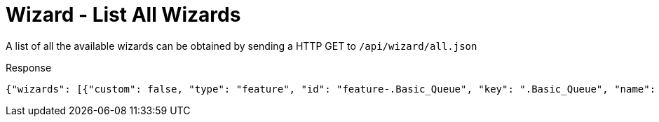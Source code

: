 = Wizard - List All Wizards

A list of all the available wizards can be obtained by sending a HTTP GET to `/api/wizard/all.json`

Response
[source,json]
----
{"wizards": [{"custom": false, "type": "feature", "id": "feature-.Basic_Queue", "key": ".Basic_Queue", "name": ".Basic Queue"}, {"custom": false, "type": "feature", "id": "feature-.DDns", "key": ".DDns", "name": ".DDns"}, {"custom": false, "type": "feature", "id": "feature-.Port_Forwarding", "key": ".Port_Forwarding", "name": ".Port Forwarding"}, {"custom": false, "type": "feature", "id": "feature-.Sql", "key": ".Sql", "name": ".Sql"}, {"custom": false, "type": "feature", "id": "feature-.Vpn2", "key": ".Vpn2", "name": ".Vpn2"}, {"custom": false, "type": "setup", "id": "setup-Basic_Setup", "key": "Basic_Setup", "name": "Basic Setup"}, {"custom": false, "type": "feature", "id": "feature-DNS_host_names", "key": "DNS_host_names", "name": "DNS host names"}, {"custom": false, "type": "setup", "id": "setup-Load_Balancing", "key": "Load_Balancing", "name": "Load Balancing"}, {"custom": false, "type": "setup", "id": "setup-Load_Balancing2", "key": "Load_Balancing2", "name": "Load Balancing2"}, {"custom": false, "type": "setup", "id": "setup-Switch", "key": "Switch", "name": "Switch"}, {"custom": false, "type": "feature", "id": "feature-TCP_MSS_clamping", "key": "TCP_MSS_clamping", "name": "TCP MSS clamping"}, {"custom": false, "type": "feature", "id": "feature-UPnP", "key": "UPnP", "name": "UPnP"}, {"custom": false, "type": "feature", "id": "feature-VPN_status", "key": "VPN_status", "name": "VPN status"}, {"custom": false, "type": "setup", "id": "setup-WAN+2LAN", "key": "WAN+2LAN", "name": "WAN+2LAN"}, {"custom": false, "type": "setup", "id": "setup-WAN+2LAN2", "key": "WAN+2LAN2", "name": "WAN+2LAN2"}], "success": true}
----